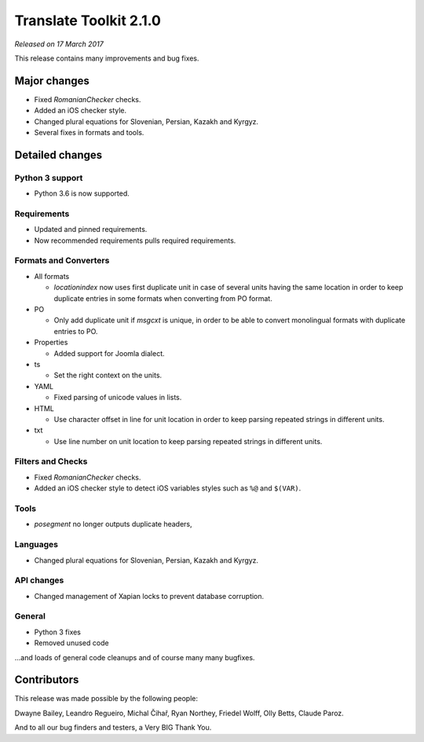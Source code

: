 Translate Toolkit 2.1.0
***********************

*Released on 17 March 2017*

This release contains many improvements and bug fixes.


Major changes
=============

- Fixed `RomanianChecker` checks.
- Added an iOS checker style.
- Changed plural equations for Slovenian, Persian, Kazakh and Kyrgyz.
- Several fixes in formats and tools.


Detailed changes
================

Python 3 support
----------------

- Python 3.6 is now supported.


Requirements
------------

- Updated and pinned requirements.
- Now recommended requirements pulls required requirements.


Formats and Converters
----------------------

- All formats

  - `locationindex` now uses first duplicate unit in case of several units
    having the same location in order to keep duplicate entries in some formats
    when converting from PO format.

- PO

  - Only add duplicate unit if `msgcxt` is unique, in order to be able to
    convert monolingual formats with duplicate entries to PO.

- Properties

  - Added support for Joomla dialect.

- ts

  - Set the right context on the units.

- YAML

  - Fixed parsing of unicode values in lists.

- HTML

  - Use character offset in line for unit location in order to keep parsing
    repeated strings in different units.

- txt

  - Use line number on unit location to keep parsing repeated strings in
    different units.


Filters and Checks
------------------

- Fixed `RomanianChecker` checks.
- Added an iOS checker style to detect iOS variables styles such as ``%@`` and
  ``$(VAR)``.


Tools
-----

- `posegment` no longer outputs duplicate headers,


Languages
---------

- Changed plural equations for Slovenian, Persian, Kazakh and Kyrgyz.


API changes
-----------

- Changed management of Xapian locks to prevent database corruption.


General
-------

- Python 3 fixes
- Removed unused code


...and loads of general code cleanups and of course many many bugfixes.


Contributors
============

This release was made possible by the following people:

Dwayne Bailey, Leandro Regueiro, Michal Čihař, Ryan Northey, Friedel Wolff,
Olly Betts, Claude Paroz.

And to all our bug finders and testers, a Very BIG Thank You.
